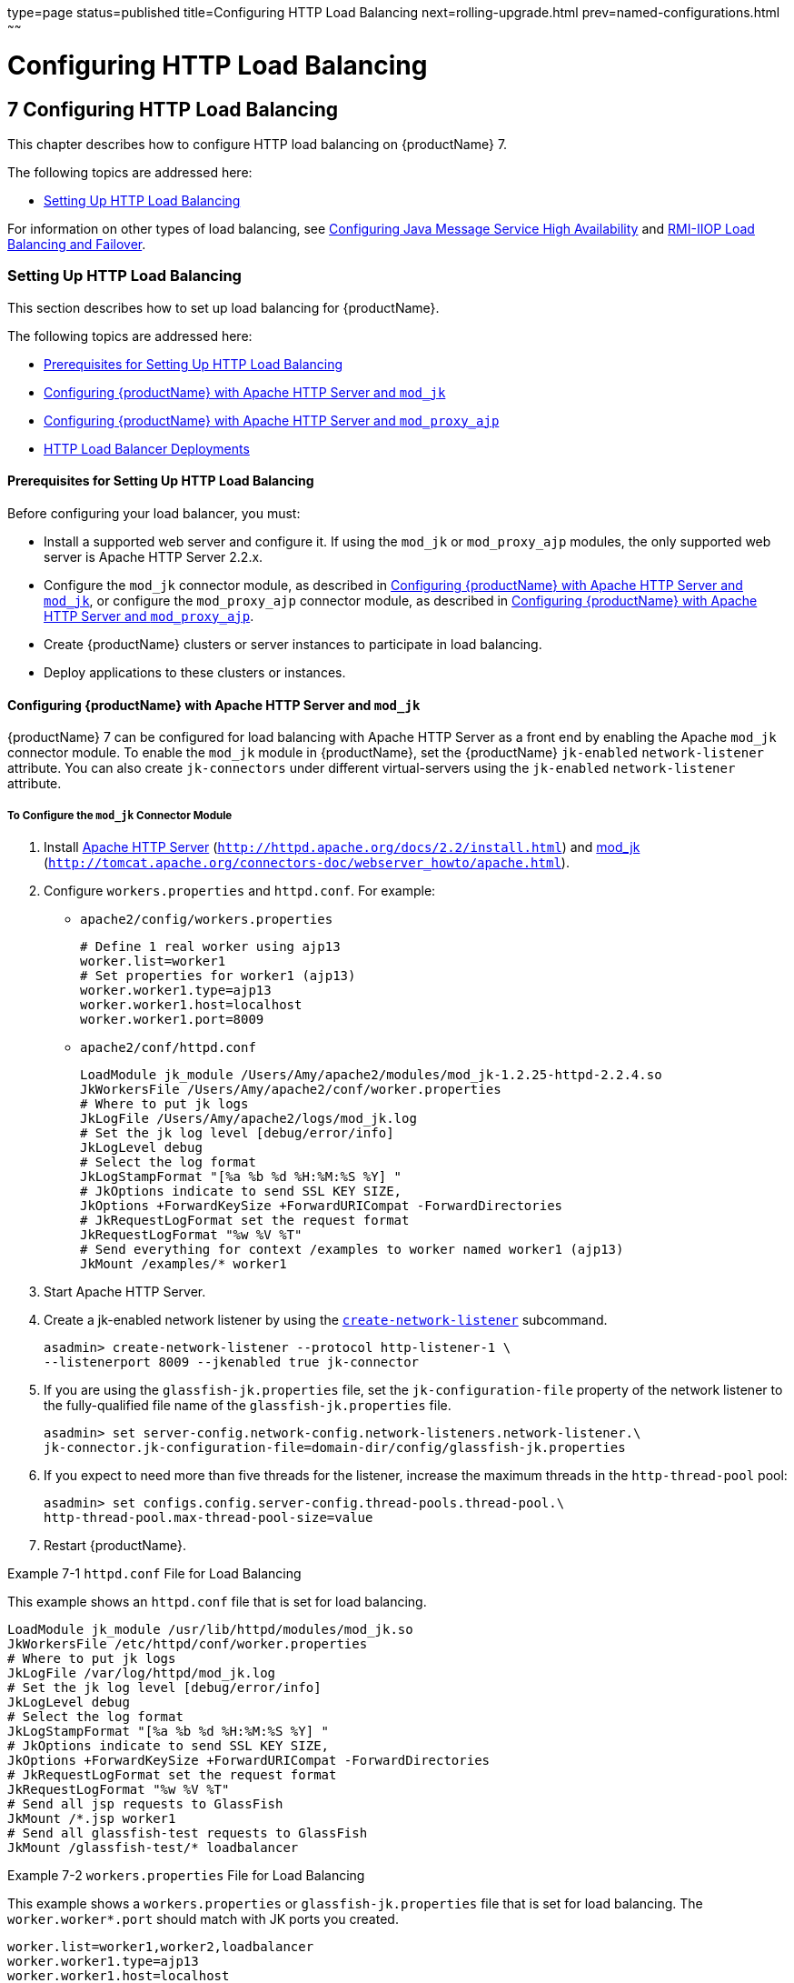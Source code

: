 type=page
status=published
title=Configuring HTTP Load Balancing
next=rolling-upgrade.html
prev=named-configurations.html
~~~~~~

= Configuring HTTP Load Balancing

[[configuring-http-load-balancing]]
== 7 Configuring HTTP Load Balancing

This chapter describes how to configure HTTP load balancing on {productName} 7.

The following topics are addressed here:

* xref:#setting-up-http-load-balancing[Setting Up HTTP Load Balancing]

For information on other types of load balancing, see
xref:jms.adoc#configuring-java-message-service-high-availability[Configuring Java Message Service High Availability]
and xref:rmi-iiop.adoc#rmi-iiop-load-balancing-and-failover[RMI-IIOP Load Balancing and Failover].

[[setting-up-http-load-balancing]]

=== Setting Up HTTP Load Balancing

This section describes how to set up load balancing for {productName}.

The following topics are addressed here:

* xref:#prerequisites-for-setting-up-http-load-balancing[Prerequisites for Setting Up HTTP Load Balancing]
* xref:#configuring-glassfish-server-with-apache-http-server-and-mod_jk[Configuring {productName} with Apache HTTP Server and `mod_jk`]
* xref:#configuring-glassfish-server-with-apache-http-server-and-mod_proxy_ajp[Configuring {productName} with Apache HTTP Server and `mod_proxy_ajp`]
* xref:#http-load-balancer-deployments[HTTP Load Balancer Deployments]

[[prerequisites-for-setting-up-http-load-balancing]]

==== Prerequisites for Setting Up HTTP Load Balancing

Before configuring your load balancer, you must:

* Install a supported web server and configure it. If using the `mod_jk`
or `mod_proxy_ajp` modules, the only supported web server is Apache HTTP Server 2.2.x.

* Configure the `mod_jk` connector module, as described in
xref:#configuring-glassfish-server-with-apache-http-server-and-mod_jk[Configuring {productName} with Apache HTTP Server and `mod_jk`],
or configure the `mod_proxy_ajp` connector module, as
described in xref:#configuring-glassfish-server-with-apache-http-server-and-mod_proxy_ajp[Configuring {productName} with Apache
HTTP Server and `mod_proxy_ajp`].

* Create {productName} clusters or server instances to participate in load balancing.

* Deploy applications to these clusters or instances.

[[configuring-glassfish-server-with-apache-http-server-and-mod_jk]]

==== Configuring {productName} with Apache HTTP Server and `mod_jk`

{productName} 7 can be configured for load balancing with Apache
HTTP Server as a front end by enabling the Apache `mod_jk` connector
module. To enable the `mod_jk` module in {productName}, set the
{productName} `jk-enabled` `network-listener` attribute. You can also
create `jk-connectors` under different virtual-servers using the
`jk-enabled` `network-listener` attribute.

[[to-configure-the-mod_jk-connector-module]]

===== To Configure the `mod_jk` Connector Module

1. Install http://httpd.apache.org/docs/2.2/install.html[Apache HTTP Server]
(`http://httpd.apache.org/docs/2.2/install.html`) and
http://tomcat.apache.org/connectors-doc/webserver_howto/apache.html[mod_jk]
(`http://tomcat.apache.org/connectors-doc/webserver_howto/apache.html`).

2. Configure `workers.properties` and `httpd.conf`. For example:

* `apache2/config/workers.properties`
+
[source]
----
# Define 1 real worker using ajp13
worker.list=worker1
# Set properties for worker1 (ajp13)
worker.worker1.type=ajp13
worker.worker1.host=localhost
worker.worker1.port=8009
----

* `apache2/conf/httpd.conf`
+
[source]
----
LoadModule jk_module /Users/Amy/apache2/modules/mod_jk-1.2.25-httpd-2.2.4.so
JkWorkersFile /Users/Amy/apache2/conf/worker.properties
# Where to put jk logs
JkLogFile /Users/Amy/apache2/logs/mod_jk.log
# Set the jk log level [debug/error/info]
JkLogLevel debug
# Select the log format
JkLogStampFormat "[%a %b %d %H:%M:%S %Y] "
# JkOptions indicate to send SSL KEY SIZE,
JkOptions +ForwardKeySize +ForwardURICompat -ForwardDirectories
# JkRequestLogFormat set the request format
JkRequestLogFormat "%w %V %T"
# Send everything for context /examples to worker named worker1 (ajp13)
JkMount /examples/* worker1
----
3. Start Apache HTTP Server.

4. Create a jk-enabled network listener by using the
xref:reference-manual.adoc#create-network-listener[`create-network-listener`] subcommand.
+
[source]
----
asadmin> create-network-listener --protocol http-listener-1 \
--listenerport 8009 --jkenabled true jk-connector
----

5. If you are using the `glassfish-jk.properties` file, set the
`jk-configuration-file` property of the network listener to the
fully-qualified file name of the `glassfish-jk.properties` file.
+
[source]
----
asadmin> set server-config.network-config.network-listeners.network-listener.\
jk-connector.jk-configuration-file=domain-dir/config/glassfish-jk.properties
----

6. If you expect to need more than five threads for the listener,
increase the maximum threads in the `http-thread-pool` pool:
+
[source]
----
asadmin> set configs.config.server-config.thread-pools.thread-pool.\
http-thread-pool.max-thread-pool-size=value
----

7. Restart {productName}.

[[gktpu]]
Example 7-1 `httpd.conf` File for Load Balancing

This example shows an `httpd.conf` file that is set for load balancing.

[source]
----
LoadModule jk_module /usr/lib/httpd/modules/mod_jk.so
JkWorkersFile /etc/httpd/conf/worker.properties
# Where to put jk logs
JkLogFile /var/log/httpd/mod_jk.log
# Set the jk log level [debug/error/info]
JkLogLevel debug
# Select the log format
JkLogStampFormat "[%a %b %d %H:%M:%S %Y] "
# JkOptions indicate to send SSL KEY SIZE,
JkOptions +ForwardKeySize +ForwardURICompat -ForwardDirectories
# JkRequestLogFormat set the request format
JkRequestLogFormat "%w %V %T"
# Send all jsp requests to GlassFish
JkMount /*.jsp worker1
# Send all glassfish-test requests to GlassFish
JkMount /glassfish-test/* loadbalancer
----

[[gktpe]]
Example 7-2 `workers.properties` File for Load Balancing

This example shows a `workers.properties` or `glassfish-jk.properties`
file that is set for load balancing. The `worker.worker*.port` should
match with JK ports you created.

[source]
----
worker.list=worker1,worker2,loadbalancer
worker.worker1.type=ajp13
worker.worker1.host=localhost
worker.worker1.port=8009
worker.worker1.lbfactor=1
worker.worker1.socket_keepalive=1
worker.worker1.socket_timeout=300
worker.worker2.type=ajp13
worker.worker2.host=localhost
worker.worker2.port=8010
worker.worker2.lbfactor=1
worker.worker2.socket_keepalive=1
worker.worker2.socket_timeout=300
worker.loadbalancer.type=lb
worker.loadbalancer.balance_workers=worker1,worker2
----

[[configuring-glassfish-server-with-apache-http-server-and-mod_proxy_ajp]]

==== Configuring {productName} with Apache HTTP Server and `mod_proxy_ajp`

{productName} 7 can be configured for load balancing with Apache
HTTP Server as a front end by enabling the Apache `mod_proxy_ajp`
connector module. To enable the `mod_proxy_ajp` module in {productName}, set the {productName} `jk-enabled` `network-listener`
attribute. You can also create `jk-connectors` under different
virtual-servers using the `jk-enabled` `network-listener` attribute.




[[to-configure-the-mod_proxy_ajp-connector-module]]
===== To Configure the `mod_proxy_ajp` Connector Module

1. Install http://httpd.apache.org/docs/2.2/install.html[Apache HTTP Server]
(`http://httpd.apache.org/docs/2.2/install.html`).

2. Configure `httpd.conf`. For example:
+
[source]
----
LoadModule proxy_module /usr/lib/httpd/modules/mod_proxy.so
LoadModule proxy_ajp_module /usr/lib/httpd/modules/mod_proxy_ajp.so

Listen 1979
NameVirtualHost *:1979
<VirtualHost *:1979>
   ServerName localhost
   ErrorLog /var/log/apache2/ajp.error.log
   CustomLog /var/log/apache2/ajp.log combined

   <Proxy *>
     AddDefaultCharset Off
     Order deny,allow
     Allow from all
   </Proxy>

   ProxyPass / ajp://localhost:8009/
   ProxyPassReverse / ajp://localhost:8009/
</VirtualHost>
----

3. Start Apache HTTP Server.

4. Create a jk-enabled network listener by using the `create-network-listener` subcommand.
+
[source]
----
asadmin> create-network-listener --protocol http-listener-1 \
--listenerport 8009 --jkenabled true jk-connector
----

5. If you expect to need more than five threads for the listener,
increase the maximum threads in the `http-thread-pool` pool:
+
[source]
----
asadmin> set configs.config.server-config.thread-pools.thread-pool.\
http-thread-pool.max-thread-pool-size=value
----

6. Restart {productName}.

[[http-load-balancer-deployments]]

==== HTTP Load Balancer Deployments

You can configure your load balancer in different ways, depending on
your goals and environment, as described in the following sections:

* xref:#using-clustered-server-instances[Using Clustered Server Instances]
* xref:#using-multiple-standalone-instances[Using Multiple Standalone Instances]

[[using-clustered-server-instances]]

===== Using Clustered Server Instances

The most common way to deploy the load balancer is with a cluster or
clusters of server instances. By default all the instances in a cluster
have the same configuration and the same applications deployed to them.
The load balancer distributes the workload between the server instances
and requests fail over from an unhealthy instance to a healthy one. If
you've configured HTTP session persistence, session information persists
when the request is failed over.

If you have multiple clusters, requests can be load balanced across
clusters but are only failed over between the instances in a single
cluster. Use multiple clusters in a load balancer to easily enable
rolling upgrades of applications. For more information, see
xref:rolling-upgrade.adoc#upgrading-applications-without-loss-of-availability[Upgrading Applications Without Loss of Availability].


[NOTE]
====
Requests cannot be load balanced across clusters and standalone instances.
====


[[using-multiple-standalone-instances]]

===== Using Multiple Standalone Instances

It is also possible to configure your load balancer to use multiple
standalone instances, and load balance and failover requests between
them. However, in this configuration, you must manually ensure that the
standalone instances have homogenous environments and the same
applications deployed to them. Because clusters automatically maintain a
homogenous environment, for most situations it is better and easier to
use clusters.


[TIP]
====
Load balancing across multiple standalone instances only provides
failover for requests, and any associated HTTP session data will not be
failed over. This is another reason why using a cluster, which can
provide session failover, is a more desirable load balancing
configuration.
====
